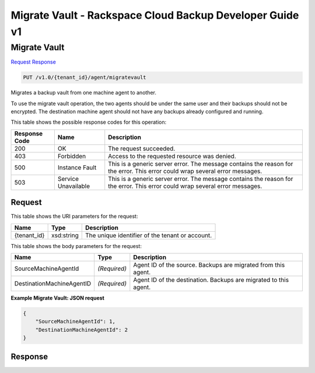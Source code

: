 =============================================================================
Migrate Vault -  Rackspace Cloud Backup Developer Guide v1
=============================================================================

Migrate Vault
~~~~~~~~~~~~~~~~~~~~~~~~~

`Request <PUT_migrate_vault_v1.0_tenant_id_agent_migratevault.rst#request>`__
`Response <PUT_migrate_vault_v1.0_tenant_id_agent_migratevault.rst#response>`__

.. code-block:: javascript

    PUT /v1.0/{tenant_id}/agent/migratevault

Migrates a backup vault from one machine agent to another.

To use the migrate vault operation, the two agents should be under the same user and their backups should not be encrypted. The destination machine agent should not have any backups already configured and running.



This table shows the possible response codes for this operation:


+--------------------------+-------------------------+-------------------------+
|Response Code             |Name                     |Description              |
+==========================+=========================+=========================+
|200                       |OK                       |The request succeeded.   |
+--------------------------+-------------------------+-------------------------+
|403                       |Forbidden                |Access to the requested  |
|                          |                         |resource was denied.     |
+--------------------------+-------------------------+-------------------------+
|500                       |Instance Fault           |This is a generic server |
|                          |                         |error. The message       |
|                          |                         |contains the reason for  |
|                          |                         |the error. This error    |
|                          |                         |could wrap several error |
|                          |                         |messages.                |
+--------------------------+-------------------------+-------------------------+
|503                       |Service Unavailable      |This is a generic server |
|                          |                         |error. The message       |
|                          |                         |contains the reason for  |
|                          |                         |the error. This error    |
|                          |                         |could wrap several error |
|                          |                         |messages.                |
+--------------------------+-------------------------+-------------------------+


Request
^^^^^^^^^^^^^^^^^

This table shows the URI parameters for the request:

+--------------------------+-------------------------+-------------------------+
|Name                      |Type                     |Description              |
+==========================+=========================+=========================+
|{tenant_id}               |xsd:string               |The unique identifier of |
|                          |                         |the tenant or account.   |
+--------------------------+-------------------------+-------------------------+





This table shows the body parameters for the request:

+--------------------------+-------------------------+-------------------------+
|Name                      |Type                     |Description              |
+==========================+=========================+=========================+
|SourceMachineAgentId      |*(Required)*             |Agent ID of the source.  |
|                          |                         |Backups are migrated     |
|                          |                         |from this agent.         |
+--------------------------+-------------------------+-------------------------+
|DestinationMachineAgentID |*(Required)*             |Agent ID of the          |
|                          |                         |destination. Backups are |
|                          |                         |migrated to this agent.  |
+--------------------------+-------------------------+-------------------------+





**Example Migrate Vault: JSON request**


.. code::

    {
        "SourceMachineAgentId": 1,
        "DestinationMachineAgentId": 2
    }


Response
^^^^^^^^^^^^^^^^^^




